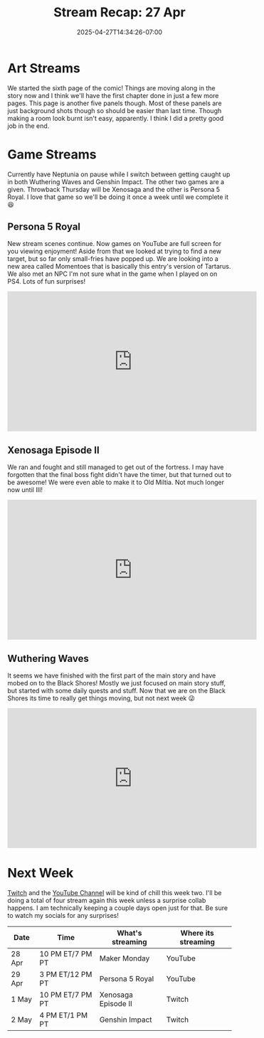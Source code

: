 #+TITLE: Stream Recap: 27 Apr
#+DATE: 2025-04-27T14:34:26-07:00
#+DRAFT: false
#+DESCRIPTION:
#+TAGS[]: stream recap news
#+KEYWORDS[]:
#+SLUG:
#+SUMMARY: Pretty normal week. I went down to four streams this week and I think that went pretty well. I technically have two days set aside for collabs, but decided for this week (and next) to just leave those days open. Still had great fun with Wuthering Waves, Persona 5 Royal, and Xenosaga. Also Page 6 let's go!

* Art Streams
We started the sixth page of the comic! Things are moving along in the story now and I think we'll have the first chapter done in just a few more pages. This page is another five panels though. Most of these panels are just background shots though so should be easier than last time. Though making a room look burnt isn't easy, apparently. I think I did a pretty good job in the end.
* Game Streams
Currently have Neptunia on pause while I switch between getting caught up in both Wuthering Waves and Genshin Impact. The other two games are a given. Throwback Thursday will be Xenosaga and the other is Persona 5 Royal. I love that game so we'll be doing it once a week until we complete it 😆
** Persona 5 Royal
New stream scenes continue. Now games on YouTube are full screen for you viewing enjoyment! Aside from that we looked at trying to find a new target, but so far only small-fries have popped up. We are looking into a new area called Momentoes that is basically this entry's version of Tartarus. We also met an NPC I'm not sure what in the game when I played on on PS4. Lots of fun surprises!
#+begin_export html
<iframe width="560" height="315" src="https://www.youtube.com/embed/pJ1h3nONbkk?si=MRwU28Pwhsfi04Nw" title="YouTube video player" frameborder="0" allow="accelerometer; autoplay; clipboard-write; encrypted-media; gyroscope; picture-in-picture; web-share" referrerpolicy="strict-origin-when-cross-origin" allowfullscreen></iframe>
#+end_export
** Xenosaga Episode II
We ran and fought and still managed to get out of the fortress. I may have forgotten that the final boss fight didn't have the timer, but that turned out to be awesome! We were even able to make it to Old Miltia. Not much longer now until III!
#+begin_export html
<iframe width="560" height="315" src="https://www.youtube.com/embed/W8eN54i0vmc?si=td2iTA7mavOZeKj4" title="YouTube video player" frameborder="0" allow="accelerometer; autoplay; clipboard-write; encrypted-media; gyroscope; picture-in-picture; web-share" referrerpolicy="strict-origin-when-cross-origin" allowfullscreen></iframe>
#+end_export
** Wuthering Waves
It seems we have finished with the first part of the main story and have mobed on to the Black Shores! Mostly we just focused on main story stuff, but started with some daily quests and stuff. Now that we are on the Black Shores its time to really get things moving, but not next week 😜
#+begin_export html
<iframe width="560" height="315" src="https://www.youtube.com/embed/JXJ-0RvwbLs?si=LonM_C84Kyv4pogC" title="YouTube video player" frameborder="0" allow="accelerometer; autoplay; clipboard-write; encrypted-media; gyroscope; picture-in-picture; web-share" referrerpolicy="strict-origin-when-cross-origin" allowfullscreen></iframe>
#+end_export
* Next Week
[[https://www.twitch.tv/yayoi_chi][Twitch]] and the [[https://www.youtube.com/@yayoi-chi][YouTube Channel]] will be kind of chill this week two. I'll be doing a total of four stream again this week unless a surprise collab happens. I am technically keeping a couple days open just for that. Be sure to watch my socials for any surprises!
#+attr_html: :align center :width 100% :title Next week's Schedule :alt Next week's schedule (see the table below)!
[[/~yayoi/images/schedules/2025/28Apr.png]]
| Date   | Time             | What's streaming    | Where its streaming |
|--------+------------------+---------------------+---------------------|
| 28 Apr | 10 PM ET/7 PM PT | Maker Monday        | YouTube             |
| 29 Apr | 3 PM ET/12 PM PT | Persona 5 Royal     | YouTube             |
| 1 May  | 10 PM ET/7 PM PT | Xenosaga Episode II | Twitch              |
| 2 May  | 4 PM ET/1 PM PT  | Genshin Impact      | Twitch              |

